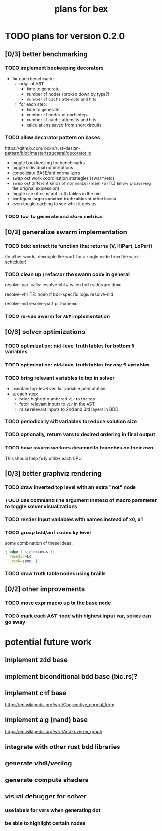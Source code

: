 #+title: plans for bex

* TODO plans for version 0.2.0
** [0/3] better benchmarking
*** TODO implement bookeeping decorators
- for each benchmark:
  - original AST:
    - time to generate
    - number of nodes (broken down by type?)
    - number of cache attempts and hits
  - for each step:
    - time to generate
    - number of nodes at each step
    - number of cache attempts and hits
    - calculations saved from short circuits
*** TODO allow decorator pattern on bases
https://github.com/lpxxn/rust-design-pattern/blob/master/structural/decorator.rs

- toggle bookkeeping for benchmarks
- toggle individual optimizations
- consolidate BASE/anf normalizers
- swap out work coordination strategies (swarm/etc)
- swap out different kinds of normalizer (main vs ITE)
  (allow preserving the original expression)
- toggle use of constant truth tables in the nid
- configure larger constant truth tables at other levels
- even toggle caching to see what it gets us

*** TODO tool to generate and store metrics
** [0/3] generalize swarm implementation
*** TODO bdd: extract ite function that returns (V, HiPart, LoPart)
(In other words, decouple the work for a single node from the work scheduler)
*** TODO clean up / refactor the swarm code in general

resolve-part calls:
  resolve-vhl # when both sides are done

resolve-vhl
  ITE::norm # bdd-specific logic
  resolve-nid

resolve-nid
  resolve-part
  put-xmemo

*** TODO re-use swarm for =ANF= implementation
** [0/6] solver optimizations
*** TODO optimization: nid-level truth tables for bottom 5 variables
*** TODO optimization: nid-level truth tables for /any/ 5 variables
*** TODO bring relevant variables to top in solver
- maintain top-level vec for variable permutation
- at each step:
  - bring highest numbered =Vir= to the top
  - fetch relevant inputs to =Vir= in the AST
  - raise relevant inputs to 2nd and 3rd layers in BDD
*** TODO periodically sift variables to reduce solution size
*** TODO optionally, return vars to desired ordering in final output
*** TODO have swarm workers descend lo branches on their own
This should help fully utilize each CPU
** [0/3] better graphviz rendering
*** TODO draw inverted top level with an extra "not" node
*** TODO use command line argument instead of macro parameter to toggle solver visualizations
*** TODO render input variables with names instead of x0, x1
*** TODO group bdd/anf nodes by level
some combination of these ideas:
#+begin_src dot
{ edge [ style=invis ];
  rankdir=LR;
   rank=same; }
#+end_src
*** TODO draw truth table nodes using braille
** [0/2] other improvements
*** TODO move expr macro up to the base node
*** TODO mark each AST node with highest input var, so =NoV= can go away

* potential future work
** implement zdd base
** implement biconditional bdd base (bic.rs)?
** implement cnf base
https://en.wikipedia.org/wiki/Conjunctive_normal_form
** implement aig (nand) base
https://en.wikipedia.org/wiki/And-inverter_graph
** integrate with other rust bdd libraries
** generate vhdl/verilog
** generate compute shaders
** visual debugger for solver
*** use labels for vars when generating dot
*** be able to highlight certain nodes
